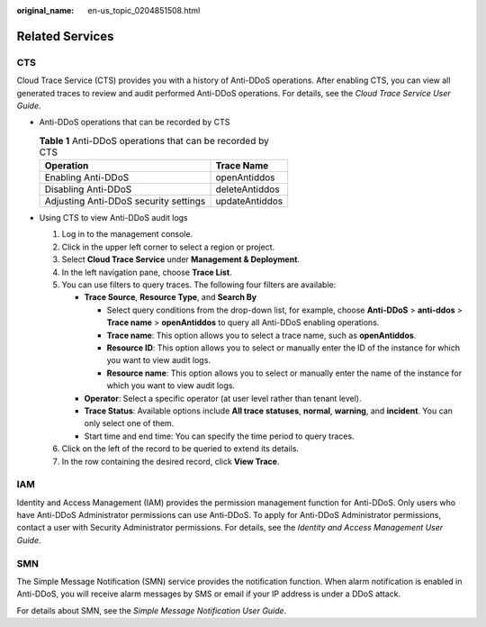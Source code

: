 :original_name: en-us_topic_0204851508.html

.. _en-us_topic_0204851508:

Related Services
================

CTS
---

Cloud Trace Service (CTS) provides you with a history of Anti-DDoS operations. After enabling CTS, you can view all generated traces to review and audit performed Anti-DDoS operations. For details, see the *Cloud Trace Service User Guide*.

-  Anti-DDoS operations that can be recorded by CTS

   .. table:: **Table 1** Anti-DDoS operations that can be recorded by CTS

      ===================================== ==============
      Operation                             Trace Name
      ===================================== ==============
      Enabling Anti-DDoS                    openAntiddos
      Disabling Anti-DDoS                   deleteAntiddos
      Adjusting Anti-DDoS security settings updateAntiddos
      ===================================== ==============

-  Using CTS to view Anti-DDoS audit logs

   #. Log in to the management console.
   #. Click |image1| in the upper left corner to select a region or project.
   #. Select **Cloud Trace Service** under **Management & Deployment**.
   #. In the left navigation pane, choose **Trace List**.
   #. You can use filters to query traces. The following four filters are available:

      -  **Trace Source**, **Resource Type**, and **Search By**

         -  Select query conditions from the drop-down list, for example, choose **Anti-DDoS** > **anti-ddos** > **Trace name** > **openAntiddos** to query all Anti-DDoS enabling operations.
         -  **Trace name**: This option allows you to select a trace name, such as **openAntiddos**.
         -  **Resource ID**: This option allows you to select or manually enter the ID of the instance for which you want to view audit logs.
         -  **Resource name**: This option allows you to select or manually enter the name of the instance for which you want to view audit logs.

      -  **Operator**: Select a specific operator (at user level rather than tenant level).
      -  **Trace Status**: Available options include **All trace statuses**, **normal**, **warning**, and **incident**. You can only select one of them.
      -  Start time and end time: You can specify the time period to query traces.

   #. Click |image2| on the left of the record to be queried to extend its details.
   #. In the row containing the desired record, click **View Trace**.

IAM
---

Identity and Access Management (IAM) provides the permission management function for Anti-DDoS. Only users who have Anti-DDoS Administrator permissions can use Anti-DDoS. To apply for Anti-DDoS Administrator permissions, contact a user with Security Administrator permissions. For details, see the *Identity and Access Management User Guide*.

SMN
---

The Simple Message Notification (SMN) service provides the notification function. When alarm notification is enabled in Anti-DDoS, you will receive alarm messages by SMS or email if your IP address is under a DDoS attack.

For details about SMN, see the *Simple Message Notification User Guide*.

.. |image1| image:: /_static/images/en-us_image_0237050217.png
.. |image2| image:: /_static/images/en-us_image_0204851462.png
